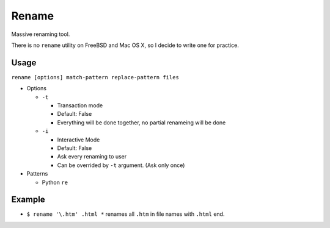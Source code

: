 ======
Rename
======

Massive renaming tool.

There is no ``rename`` utility on FreeBSD and Mac OS X, so I decide to write one for practice.

Usage
-----

``rename [options] match-pattern replace-pattern files``

* Options

  - ``-t``

    + Transaction mode
    + Default: False
    + Everything will be done together, no partial renameing will be done

  - ``-i``

    + Interactive Mode
    + Default: False
    + Ask every renaming to user
    + Can be overrided by ``-t`` argument. (Ask only once)

* Patterns

  - Python ``re``

Example
-------

* ``$ rename '\.htm' .html *`` renames all ``.htm`` in file names with ``.html`` end.

